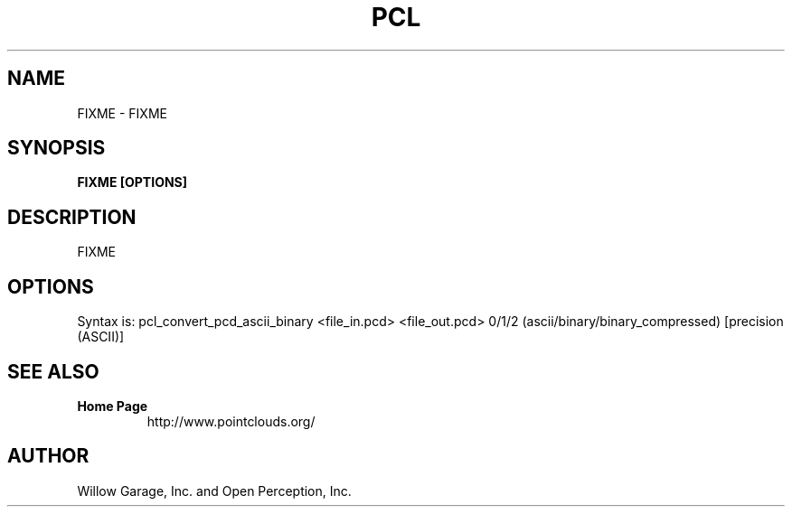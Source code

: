 .TH PCL 1

.SH NAME

FIXME \- FIXME

.SH SYNOPSIS

.B FIXME [OPTIONS]

.SH DESCRIPTION

FIXME

.SH OPTIONS

Syntax is: pcl_convert_pcd_ascii_binary <file_in.pcd> <file_out.pcd> 0/1/2 (ascii/binary/binary_compressed) [precision (ASCII)]


.SH SEE ALSO

.TP
.B Home Page
http://www.pointclouds.org/

.SH AUTHOR

Willow Garage, Inc. and Open Perception, Inc.
